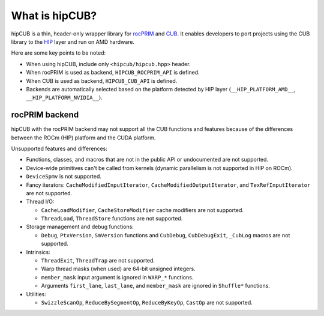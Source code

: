 .. meta::
   :description: hipCUB is a thin header-only wrapper library on top of rocPRIM or CUB that enables developers to port project
    using CUB library to the HIP layer.
   :keywords: hipCUB, ROCm, library, API

.. _what-is-hipcub:

*****************
What is hipCUB?
*****************

hipCUB is a thin, header-only wrapper library for `rocPRIM <https://rocm.docs.amd.com/projects/rocPRIM/en/latest/index.html>`_ and `CUB <https://docs.nvidia.com/cuda/cub/index.html>`_. It enables developers to port projects
using the CUB library to the `HIP <https://rocm.docs.amd.com/projects/HIP/en/latest/index.html>`_ layer and run on AMD hardware.

Here are some key points to be noted:

- When using hipCUB, include only ``<hipcub/hipcub.hpp>`` header.

- When rocPRIM is used as backend, ``HIPCUB_ROCPRIM_API`` is defined.

- When CUB is used as backend, ``HIPCUB_CUB_API`` is defined.

- Backends are automatically selected based on the platform detected by HIP layer
  (``__HIP_PLATFORM_AMD__``, ``__HIP_PLATFORM_NVIDIA__``).

rocPRIM backend
====================================

hipCUB with the rocPRIM backend may not support all the CUB functions and features because of the
differences between the ROCm (HIP) platform and the CUDA platform.

Unsupported features and differences:

- Functions, classes, and macros that are not in the public API or undocumented are not
  supported.

- Device-wide primitives can't be called from kernels (dynamic parallelism is not supported in HIP
  on ROCm).

- ``DeviceSpmv`` is not supported.

- Fancy iterators: ``CacheModifiedInputIterator``, ``CacheModifiedOutputIterator``, and
  ``TexRefInputIterator`` are not supported.

- Thread I/O:

  - ``CacheLoadModifier``, ``CacheStoreModifier`` cache modifiers are not supported.
  - ``ThreadLoad``, ``ThreadStore`` functions are not supported.

- Storage management and debug functions:

  - ``Debug``, ``PtxVersion``, ``SmVersion`` functions and ``CubDebug``, ``CubDebugExit``,
    ``_CubLog`` macros are not supported.

- Intrinsics:

  - ``ThreadExit``, ``ThreadTrap`` are not supported.

  - Warp thread masks (when used) are 64-bit unsigned integers.

  - ``member_mask`` input argument is ignored in ``WARP_*`` functions.

  - Arguments ``first_lane``, ``last_lane``, and ``member_mask`` are ignored in ``Shuffle*``
    functions.

- Utilities:

  - ``SwizzleScanOp``, ``ReduceBySegmentOp``, ``ReduceByKeyOp``, ``CastOp`` are not supported.
